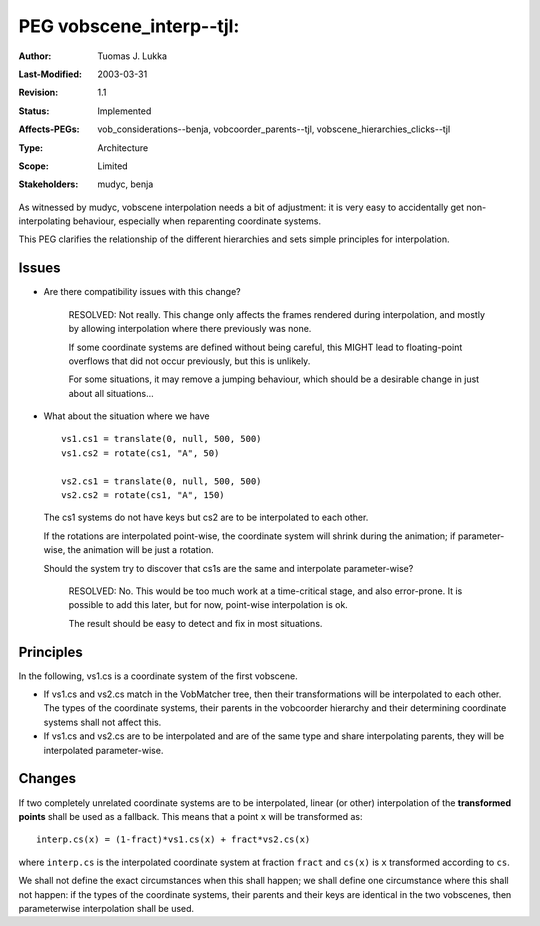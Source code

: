 =============================================================
PEG vobscene_interp--tjl: 
=============================================================

:Author:   Tuomas J. Lukka
:Last-Modified: $Date: 2003/03/31 10:00:04 $
:Revision: $Revision: 1.1 $
:Status:   Implemented
:Affects-PEGs: vob_considerations--benja, vobcoorder_parents--tjl, vobscene_hierarchies_clicks--tjl
:Type:		Architecture
:Scope: 	Limited
:Stakeholders:	mudyc, benja

As witnessed by mudyc, vobscene interpolation needs a bit of adjustment:
it is very easy to accidentally get non-interpolating behaviour, especially
when reparenting coordinate systems.

This PEG clarifies the relationship of the different hierarchies
and sets simple principles for interpolation.

Issues
======

- Are there compatibility issues with this change?

    RESOLVED: Not really. This change only affects the frames rendered during 
    interpolation, and mostly by allowing interpolation where there previously
    was none.
    
    If some coordinate systems are defined without being careful, this MIGHT lead
    to floating-point overflows that did not occur previously, but this is unlikely.
    
    For some situations, it may remove a jumping behaviour, which should be a desirable
    change in just about all situations...

- What about the situation where we have ::

	vs1.cs1 = translate(0, null, 500, 500)
	vs1.cs2 = rotate(cs1, "A", 50)

	vs2.cs1 = translate(0, null, 500, 500)
	vs2.cs2 = rotate(cs1, "A", 150)

  The cs1 systems do not have keys but cs2 are to be interpolated
  to each other.

  If the rotations are interpolated point-wise, the coordinate system
  will shrink during the animation; if parameter-wise, the animation
  will be just a rotation. 

  Should the system try to discover that cs1s are the same and interpolate
  parameter-wise?

    RESOLVED: No. This would be too much work at a time-critical stage,
    and also error-prone. It is possible to add this later, but for now,
    point-wise interpolation is ok.

    The result should be easy to detect and fix in most situations.





Principles
==========

In the following, vs1.cs is a coordinate system of the first vobscene.

- If vs1.cs and vs2.cs match in the VobMatcher tree, then their transformations
  will be interpolated to each other. The types of the coordinate systems,
  their parents in the vobcoorder hierarchy and their determining coordinate systems 
  shall not affect this.

- If vs1.cs and vs2.cs are to be interpolated and are of the same type and
  share interpolating parents, they will be interpolated parameter-wise.


Changes
=======

If two completely unrelated coordinate systems are to be interpolated,
linear (or other) interpolation of the **transformed points** shall be
used as a fallback. This means that a point ``x`` will be transformed as::

    interp.cs(x) = (1-fract)*vs1.cs(x) + fract*vs2.cs(x)

where ``interp.cs`` is the interpolated coordinate system at fraction ``fract``
and ``cs(x)`` is ``x`` transformed according to ``cs``.

We shall not define the exact circumstances when this shall happen;
we shall define one circumstance where this shall not happen: if 
the types of the coordinate systems, their parents and their keys are identical
in the two vobscenes, then parameterwise interpolation shall be used.
